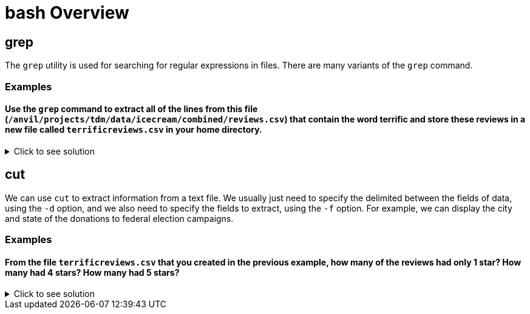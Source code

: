 = bash Overview

== grep
The `grep` utility is used for searching for regular expressions in files.  There are many variants of the `grep` command.

=== Examples

==== Use the `grep` command to extract all of the lines from this file (`/anvil/projects/tdm/data/icecream/combined/reviews.csv`) that contain the word terrific and store these reviews in a new file called `terrificreviews.csv` in your home directory.

.Click to see solution
[%collapsible]
====
[source, bash]
----
%%bash
grep "terrific" /anvil/projects/tdm/data/icecream/combined/reviews.csv > $HOME/terrificreviews.csv
----
====
== cut
We can use `cut` to extract information from a text file.  We usually just need to specify the delimited between the fields of data, using the `-d` option, and we also need to specify the fields to extract, using the `-f` option.  For example, we can display the city and state of the donations to federal election campaigns.

=== Examples

==== From the file `terrificreviews.csv` that you created in the previous example, how many of the reviews had only 1 star? How many had 4 stars? How many had 5 stars?

.Click to see solution
[%collapsible]
====
[source, bash]
----
%%bash
cut -d, -f5 $HOME/terrificreviews.csv | sort | uniq -c | sort -n
----
----
      1 1
      2 4
      9 5

There are nine 5-star reviews, 2 4-star reviews, and one 1-star review.
----
====